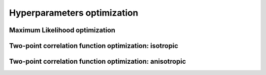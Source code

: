 #############################
Hyperparameters optimization
#############################


Maximum Likelihood optimization
===============================



Two-point correlation function optimization: isotropic
======================================================



Two-point correlation function optimization: anisotropic
========================================================
